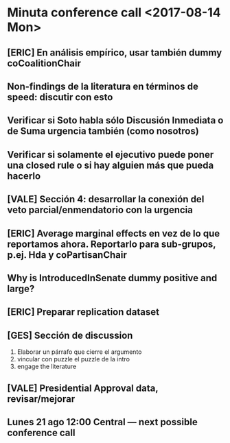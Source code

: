 * Minuta conference call <2017-08-14 Mon>

** [ERIC] En análisis empírico, usar también dummy coCoalitionChair

** Non-findings de la literatura en términos de speed: discutir con esto

** Verificar si Soto habla sólo Discusión Inmediata o de Suma urgencia también (como nosotros)

** Verificar si solamente el ejecutivo puede poner una closed rule o si hay alguien más que pueda hacerlo

** [VALE] Sección 4: desarrollar la conexión del veto parcial/enmendatorio con la urgencia

** [ERIC] Average marginal effects en vez de lo que reportamos ahora. Reportarlo para sub-grupos, p.ej. Hda y coPartisanChair

** Why is IntroducedInSenate dummy positive and large? 

** [ERIC] Preparar replication dataset

** [GES] Sección de discussion
   1) Elaborar un párrafo que cierre el argumento
   2) vincular con puzzle el puzzle de la intro
   3) engage the literature

** [VALE] Presidential Approval data, revisar/mejorar

** Lunes 21 ago 12:00 Central --- next possible conference call
